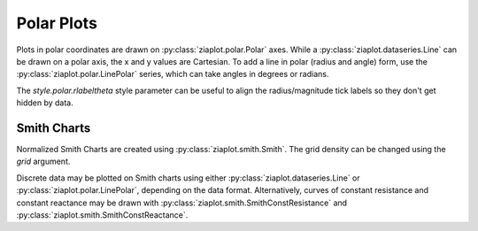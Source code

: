 Polar Plots
===========

.. jupyter-execute::
    :hide-code:
    
    import math
    import ziaplot as zp
    zp.styles.setdefault(zp.styles.DocStyle)


Plots in polar coordinates are drawn on :py:class:`ziaplot.polar.Polar` axes.
While a :py:class:`ziaplot.dataseries.Line` can be drawn on a polar axis,
the x and y values are Cartesian.
To add a line in polar (radius and angle) form, use the :py:class:`ziaplot.polar.LinePolar` series, which can take angles in degrees or radians.

The `style.polar.rlabeltheta` style parameter can be useful to align the radius/magnitude tick labels so they don't get hidden by data.


.. jupyter-execute::

    th = zp.linspace(0, 2*math.pi, 500)
    r = [math.cos(7*t+math.pi/6) for t in th]

    p = zp.Polar()
    p.style.polar.rlabeltheta = 15
    p += zp.LinePolar(r, th)
    p


Smith Charts
------------

Normalized Smith Charts are created using :py:class:`ziaplot.smith.Smith`. The grid density can be changed using the `grid` argument.

.. jupyter-execute::
    :hide-code:
    
    coarse = zp.Smith(grid='coarse', title='coarse')
    med = zp.Smith(grid='medium', title='medium')
    fine = zp.Smith(grid='fine', title='fine')
    extrafine = zp.Smith(grid='extrafine', title='extrafine')
    row1 = zp.Hlayout(coarse, med)
    row2 = zp.Hlayout(fine, extrafine)
    zp.Vlayout(row1, row2, width=800, height=800)

Discrete data may be plotted on Smith charts using either :py:class:`ziaplot.dataseries.Line` or :py:class:`ziaplot.polar.LinePolar`, depending on the data format.
Alternatively, curves of constant resistance and constant reactance may be drawn with :py:class:`ziaplot.smith.SmithConstResistance` and :py:class:`ziaplot.smith.SmithConstReactance`.


.. jupyter-execute::

    p = zp.Smith(grid='coarse')
    p += zp.SmithConstReactance(0.5)
    p += zp.SmithConstResistance(1)
    p
